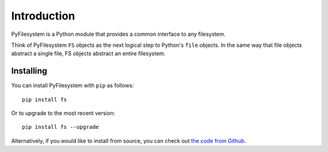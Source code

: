 Introduction
============

PyFilesystem is a Python module that provides a common interface to any
filesystem.

Think of PyFilesystem ``FS`` objects as the next logical step to
Python's ``file`` objects. In the same way that file objects abstract a
single file, FS objects abstract an entire filesystem.


Installing
----------

You can install PyFilesystem with ``pip`` as follows::

    pip install fs

Or to upgrade to the most recent version::

    pip install fs --upgrade

Alternatively, if you would like to install from source, you can check
out `the code from Github <https://github.com/PyFilesystem/pyfilesystem2>`_.
